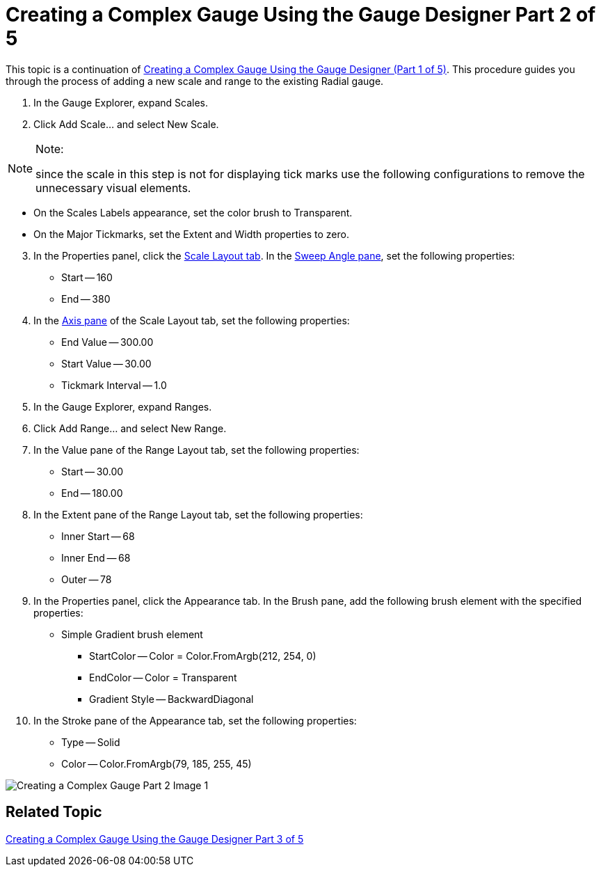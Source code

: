 ﻿////

|metadata|
{
    "name": "wingauge-creating-a-complex-gauge-using-the-gauge-designer-part-2-of-5",
    "controlName": ["WinGauge"],
    "tags": ["Charting","Design Environment"],
    "guid": "{43331E92-4E3F-4ED2-848B-4C224C0AAB70}",  
    "buildFlags": [],
    "createdOn": "0001-01-01T00:00:00Z"
}
|metadata|
////

= Creating a Complex Gauge Using the Gauge Designer Part 2 of 5

This topic is a continuation of link:wingauge-creating-a-complex-gauge-using-the-gauge-designer-part-1-of-5.html[Creating a Complex Gauge Using the Gauge Designer (Part 1 of 5)]. This procedure guides you through the process of adding a new scale and range to the existing Radial gauge.

[start=1]
. In the Gauge Explorer, expand Scales.
[start=2]
. Click Add Scale... and select New Scale.

.Note:
[NOTE]
====
since the scale in this step is not for displaying tick marks use the following configurations to remove the unnecessary visual elements.
====

** On the Scales Labels appearance, set the color brush to Transparent.
** On the Major Tickmarks, set the Extent and Width properties to zero.

[start=3]
. In the Properties panel, click the link:wingauge-scale-layout-tab.html[Scale Layout tab]. In the link:wingauge-sweep-angle-pane.html[Sweep Angle pane], set the following properties:

** Start -- 160
** End -- 380

[start=4]
. In the link:wingauge-axis-pane.html[Axis pane] of the Scale Layout tab, set the following properties:

** End Value -- 300.00
** Start Value -- 30.00
** Tickmark Interval -- 1.0

[start=5]
. In the Gauge Explorer, expand Ranges.
[start=6]
. Click Add Range... and select New Range.
[start=7]
. In the Value pane of the Range Layout tab, set the following properties:

** Start -- 30.00
** End -- 180.00

[start=8]
. In the Extent pane of the Range Layout tab, set the following properties:

** Inner Start -- 68
** Inner End -- 68
** Outer -- 78

[start=9]
. In the Properties panel, click the Appearance tab. In the Brush pane, add the following brush element with the specified properties:

** Simple Gradient brush element

*** StartColor -- Color = Color.FromArgb(212, 254, 0)
*** EndColor -- Color = Transparent
*** Gradient Style -- BackwardDiagonal

[start=10]
. In the Stroke pane of the Appearance tab, set the following properties:

** Type -- Solid
** Color -- Color.FromArgb(79, 185, 255, 45)

image::Images/Creating_a_Complex_Gauge_Part_2_Image_1.png[]

== Related Topic

link:wingauge-creating-a-complex-gauge-using-the-gauge-designer-part-3-of-5.html[Creating a Complex Gauge Using the Gauge Designer Part 3 of 5]
